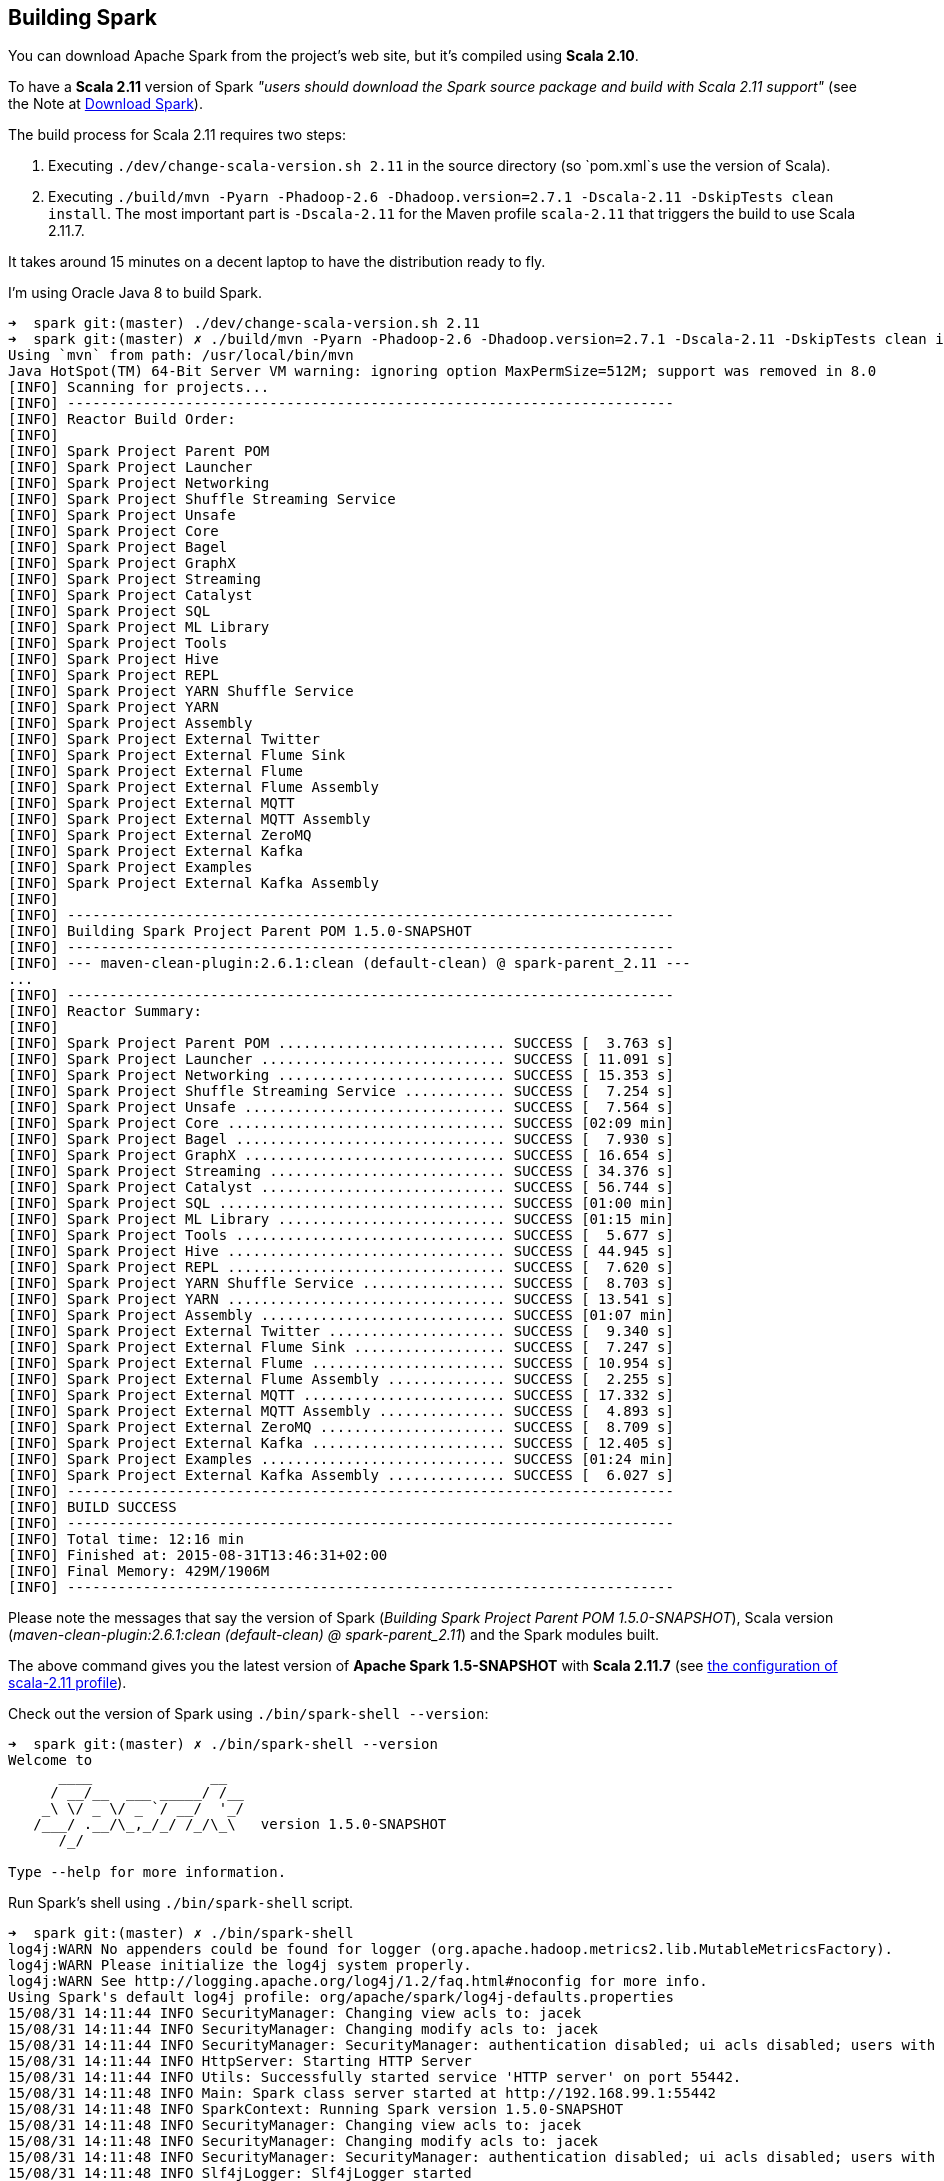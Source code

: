 == Building Spark

You can download Apache Spark from the project's web site, but it's compiled using *Scala 2.10*.

To have a *Scala 2.11* version of Spark _"users should download the Spark source package and build with Scala 2.11 support"_ (see the Note at http://spark.apache.org/downloads.html[Download Spark]).

The build process for Scala 2.11 requires two steps:

1. Executing `./dev/change-scala-version.sh 2.11` in the source directory (so `pom.xml`s use the version of Scala).
1. Executing `./build/mvn -Pyarn -Phadoop-2.6 -Dhadoop.version=2.7.1 -Dscala-2.11 -DskipTests clean install`. The most important part is `-Dscala-2.11` for the Maven profile `scala-2.11` that triggers the build to use Scala 2.11.7.

It takes around 15 minutes on a decent laptop to have the distribution ready to fly.

I'm using Oracle Java 8 to build Spark.

```
➜  spark git:(master) ./dev/change-scala-version.sh 2.11
➜  spark git:(master) ✗ ./build/mvn -Pyarn -Phadoop-2.6 -Dhadoop.version=2.7.1 -Dscala-2.11 -DskipTests clean install
Using `mvn` from path: /usr/local/bin/mvn
Java HotSpot(TM) 64-Bit Server VM warning: ignoring option MaxPermSize=512M; support was removed in 8.0
[INFO] Scanning for projects...
[INFO] ------------------------------------------------------------------------
[INFO] Reactor Build Order:
[INFO]
[INFO] Spark Project Parent POM
[INFO] Spark Project Launcher
[INFO] Spark Project Networking
[INFO] Spark Project Shuffle Streaming Service
[INFO] Spark Project Unsafe
[INFO] Spark Project Core
[INFO] Spark Project Bagel
[INFO] Spark Project GraphX
[INFO] Spark Project Streaming
[INFO] Spark Project Catalyst
[INFO] Spark Project SQL
[INFO] Spark Project ML Library
[INFO] Spark Project Tools
[INFO] Spark Project Hive
[INFO] Spark Project REPL
[INFO] Spark Project YARN Shuffle Service
[INFO] Spark Project YARN
[INFO] Spark Project Assembly
[INFO] Spark Project External Twitter
[INFO] Spark Project External Flume Sink
[INFO] Spark Project External Flume
[INFO] Spark Project External Flume Assembly
[INFO] Spark Project External MQTT
[INFO] Spark Project External MQTT Assembly
[INFO] Spark Project External ZeroMQ
[INFO] Spark Project External Kafka
[INFO] Spark Project Examples
[INFO] Spark Project External Kafka Assembly
[INFO]
[INFO] ------------------------------------------------------------------------
[INFO] Building Spark Project Parent POM 1.5.0-SNAPSHOT
[INFO] ------------------------------------------------------------------------
[INFO] --- maven-clean-plugin:2.6.1:clean (default-clean) @ spark-parent_2.11 ---
...
[INFO] ------------------------------------------------------------------------
[INFO] Reactor Summary:
[INFO]
[INFO] Spark Project Parent POM ........................... SUCCESS [  3.763 s]
[INFO] Spark Project Launcher ............................. SUCCESS [ 11.091 s]
[INFO] Spark Project Networking ........................... SUCCESS [ 15.353 s]
[INFO] Spark Project Shuffle Streaming Service ............ SUCCESS [  7.254 s]
[INFO] Spark Project Unsafe ............................... SUCCESS [  7.564 s]
[INFO] Spark Project Core ................................. SUCCESS [02:09 min]
[INFO] Spark Project Bagel ................................ SUCCESS [  7.930 s]
[INFO] Spark Project GraphX ............................... SUCCESS [ 16.654 s]
[INFO] Spark Project Streaming ............................ SUCCESS [ 34.376 s]
[INFO] Spark Project Catalyst ............................. SUCCESS [ 56.744 s]
[INFO] Spark Project SQL .................................. SUCCESS [01:00 min]
[INFO] Spark Project ML Library ........................... SUCCESS [01:15 min]
[INFO] Spark Project Tools ................................ SUCCESS [  5.677 s]
[INFO] Spark Project Hive ................................. SUCCESS [ 44.945 s]
[INFO] Spark Project REPL ................................. SUCCESS [  7.620 s]
[INFO] Spark Project YARN Shuffle Service ................. SUCCESS [  8.703 s]
[INFO] Spark Project YARN ................................. SUCCESS [ 13.541 s]
[INFO] Spark Project Assembly ............................. SUCCESS [01:07 min]
[INFO] Spark Project External Twitter ..................... SUCCESS [  9.340 s]
[INFO] Spark Project External Flume Sink .................. SUCCESS [  7.247 s]
[INFO] Spark Project External Flume ....................... SUCCESS [ 10.954 s]
[INFO] Spark Project External Flume Assembly .............. SUCCESS [  2.255 s]
[INFO] Spark Project External MQTT ........................ SUCCESS [ 17.332 s]
[INFO] Spark Project External MQTT Assembly ............... SUCCESS [  4.893 s]
[INFO] Spark Project External ZeroMQ ...................... SUCCESS [  8.709 s]
[INFO] Spark Project External Kafka ....................... SUCCESS [ 12.405 s]
[INFO] Spark Project Examples ............................. SUCCESS [01:24 min]
[INFO] Spark Project External Kafka Assembly .............. SUCCESS [  6.027 s]
[INFO] ------------------------------------------------------------------------
[INFO] BUILD SUCCESS
[INFO] ------------------------------------------------------------------------
[INFO] Total time: 12:16 min
[INFO] Finished at: 2015-08-31T13:46:31+02:00
[INFO] Final Memory: 429M/1906M
[INFO] ------------------------------------------------------------------------
```

Please note the messages that say the version of Spark (_Building Spark Project Parent POM 1.5.0-SNAPSHOT_), Scala version (_maven-clean-plugin:2.6.1:clean (default-clean) @ spark-parent_2.11_) and the Spark modules built.

The above command gives you the latest version of *Apache Spark 1.5-SNAPSHOT* with *Scala 2.11.7* (see https://github.com/apache/spark/blob/master/pom.xml#L2436-L2445[the configuration of scala-2.11 profile]).

Check out the version of Spark using `./bin/spark-shell --version`:

```
➜  spark git:(master) ✗ ./bin/spark-shell --version
Welcome to
      ____              __
     / __/__  ___ _____/ /__
    _\ \/ _ \/ _ `/ __/  '_/
   /___/ .__/\_,_/_/ /_/\_\   version 1.5.0-SNAPSHOT
      /_/

Type --help for more information.
```

Run Spark's shell using `./bin/spark-shell` script.

```
➜  spark git:(master) ✗ ./bin/spark-shell
log4j:WARN No appenders could be found for logger (org.apache.hadoop.metrics2.lib.MutableMetricsFactory).
log4j:WARN Please initialize the log4j system properly.
log4j:WARN See http://logging.apache.org/log4j/1.2/faq.html#noconfig for more info.
Using Spark's default log4j profile: org/apache/spark/log4j-defaults.properties
15/08/31 14:11:44 INFO SecurityManager: Changing view acls to: jacek
15/08/31 14:11:44 INFO SecurityManager: Changing modify acls to: jacek
15/08/31 14:11:44 INFO SecurityManager: SecurityManager: authentication disabled; ui acls disabled; users with view permissions: Set(jacek); users with modify permissions: Set(jacek)
15/08/31 14:11:44 INFO HttpServer: Starting HTTP Server
15/08/31 14:11:44 INFO Utils: Successfully started service 'HTTP server' on port 55442.
15/08/31 14:11:48 INFO Main: Spark class server started at http://192.168.99.1:55442
15/08/31 14:11:48 INFO SparkContext: Running Spark version 1.5.0-SNAPSHOT
15/08/31 14:11:48 INFO SecurityManager: Changing view acls to: jacek
15/08/31 14:11:48 INFO SecurityManager: Changing modify acls to: jacek
15/08/31 14:11:48 INFO SecurityManager: SecurityManager: authentication disabled; ui acls disabled; users with view permissions: Set(jacek); users with modify permissions: Set(jacek)
15/08/31 14:11:48 INFO Slf4jLogger: Slf4jLogger started
15/08/31 14:11:48 INFO Remoting: Starting remoting
15/08/31 14:11:48 INFO Remoting: Remoting started; listening on addresses :[akka.tcp://sparkDriver@192.168.99.1:55443]
15/08/31 14:11:48 INFO Utils: Successfully started service 'sparkDriver' on port 55443.
15/08/31 14:11:48 INFO SparkEnv: Registering MapOutputTracker
15/08/31 14:11:48 INFO SparkEnv: Registering BlockManagerMaster
15/08/31 14:11:48 INFO DiskBlockManager: Created local directory at /private/var/folders/0w/kb0d3rqn4zb9fcc91pxhgn8w0000gn/T/blockmgr-6dc0c9cb-8d7a-488e-b088-66e0567f7b67
15/08/31 14:11:48 INFO MemoryStore: MemoryStore started with capacity 530.0 MB
15/08/31 14:11:48 INFO HttpFileServer: HTTP File server directory is /private/var/folders/0w/kb0d3rqn4zb9fcc91pxhgn8w0000gn/T/spark-5fbb99d3-44d4-4e8d-8811-96fc173fb341/httpd-7e991721-8615-49fc-b1af-a014567790e6
15/08/31 14:11:48 INFO HttpServer: Starting HTTP Server
15/08/31 14:11:48 INFO Utils: Successfully started service 'HTTP file server' on port 55444.
15/08/31 14:11:48 INFO SparkEnv: Registering OutputCommitCoordinator
15/08/31 14:11:48 INFO Utils: Successfully started service 'SparkUI' on port 4040.
15/08/31 14:11:48 INFO SparkUI: Started SparkUI at http://192.168.99.1:4040
15/08/31 14:11:48 WARN MetricsSystem: Using default name DAGScheduler for source because spark.app.id is not set.
15/08/31 14:11:48 INFO Executor: Starting executor ID driver on host localhost
15/08/31 14:11:48 INFO Executor: Using REPL class URI: http://192.168.99.1:55442
15/08/31 14:11:49 INFO Utils: Successfully started service 'org.apache.spark.network.netty.NettyBlockTransferService' on port 55445.
15/08/31 14:11:49 INFO NettyBlockTransferService: Server created on 55445
15/08/31 14:11:49 INFO BlockManagerMaster: Trying to register BlockManager
15/08/31 14:11:49 INFO BlockManagerMasterEndpoint: Registering block manager localhost:55445 with 530.0 MB RAM, BlockManagerId(driver, localhost, 55445)
15/08/31 14:11:49 INFO BlockManagerMaster: Registered BlockManager
15/08/31 14:11:49 INFO Main: Created spark context..
Spark context available as sc.
15/08/31 14:11:49 INFO Main: Created sql context..
SQL context available as sqlContext.
Welcome to
      ____              __
     / __/__  ___ _____/ /__
    _\ \/ _ \/ _ `/ __/  '_/
   /___/ .__/\_,_/_/ /_/\_\   version 1.5.0-SNAPSHOT
      /_/

Using Scala version 2.11.7 (Java HotSpot(TM) 64-Bit Server VM, Java 1.8.0_60)
Type in expressions to have them evaluated.
Type :help for more information.

scala>
```

Spark is right under `sc` which is the http://spark.apache.org/docs/latest/api/scala/index.html#org.apache.spark.SparkContext[SparkContext] for the session.

Follow http://spark.apache.org/docs/latest/quick-start.html[Quick Start] to get started with Spark.

Close the Spark session using `Ctrl+D` or type `:quit`.

```
scala> :quit
15/08/31 14:15:38 INFO SparkUI: Stopped Spark web UI at http://192.168.99.1:4040
15/08/31 14:15:38 INFO DAGScheduler: Stopping DAGScheduler
15/08/31 14:15:38 INFO MapOutputTrackerMasterEndpoint: MapOutputTrackerMasterEndpoint stopped!
15/08/31 14:15:38 INFO MemoryStore: MemoryStore cleared
15/08/31 14:15:38 INFO BlockManager: BlockManager stopped
15/08/31 14:15:38 INFO BlockManagerMaster: BlockManagerMaster stopped
15/08/31 14:15:38 INFO OutputCommitCoordinator$OutputCommitCoordinatorEndpoint: OutputCommitCoordinator stopped!
15/08/31 14:15:38 INFO SparkContext: Successfully stopped SparkContext
15/08/31 14:15:38 INFO ShutdownHookManager: Shutdown hook called
15/08/31 14:15:38 INFO ShutdownHookManager: Deleting directory /private/var/folders/0w/kb0d3rqn4zb9fcc91pxhgn8w0000gn/T/spark-4cfd9622-f495-4cd3-a07d-19591e640a61
15/08/31 14:15:38 INFO ShutdownHookManager: Deleting directory /private/var/folders/0w/kb0d3rqn4zb9fcc91pxhgn8w0000gn/T/spark-5df5b0fd-a175-406c-985a-1686c9e0e95b
15/08/31 14:15:38 INFO RemoteActorRefProvider$RemotingTerminator: Shutting down remote daemon.
15/08/31 14:15:38 INFO RemoteActorRefProvider$RemotingTerminator: Remote daemon shut down; proceeding with flushing remote transports.
```
